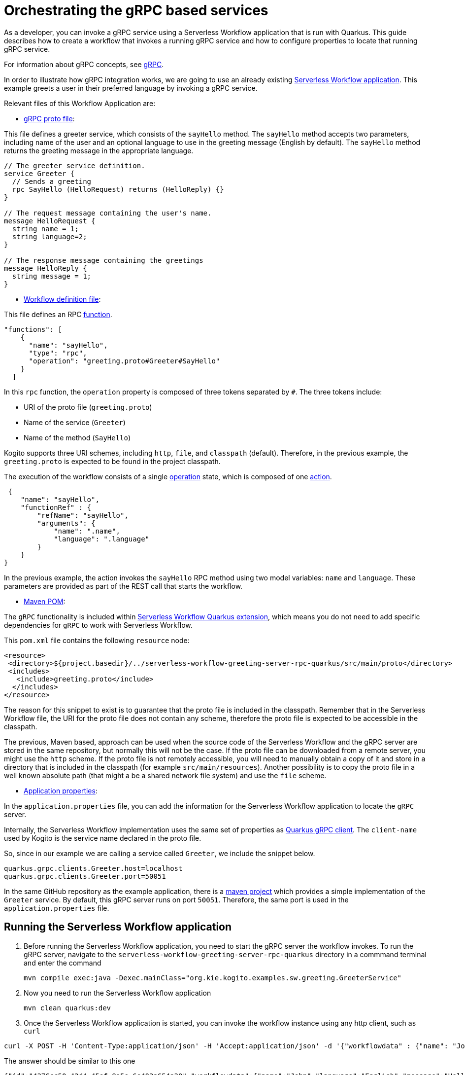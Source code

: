 = Orchestrating the gRPC based services

As a developer, you can invoke a gRPC service using a Serverless Workflow application that is run with Quarkus. This guide describes how to create a workflow that invokes a running gRPC service and how to configure properties to locate that running gRPC service.

For information about gRPC concepts, see link:https://grpc.io/docs/what-is-grpc/core-concepts/[gRPC].

In order to illustrate how gRPC integration works, we are going to use an already existing link:https://github.com/kiegroup/kogito-examples/tree/main/serverless-workflow-examples/serverless-workflow-greeting-rpc-quarkus/serverless-workflow-greeting-client-rpc-quarkus[Serverless Workflow application]. This example greets a user in their preferred language by invoking a gRPC service. 

Relevant files of this Workflow Application are:

* link:https://github.com/kiegroup/kogito-examples/tree/main/serverless-workflow-examples/serverless-workflow-greeting-rpc-quarkus/serverless-workflow-greeting-server-rpc-quarkus/src/main/proto/greeting.proto[gRPC proto file]: 

This file defines a greeter service, which consists of the `sayHello` method. The `sayHello` method accepts two parameters, including name of the user and an optional language to use in the greeting message (English by default). The `sayHello` method returns the greeting message in the appropriate language.

[source]
----
// The greeter service definition.
service Greeter {
  // Sends a greeting
  rpc SayHello (HelloRequest) returns (HelloReply) {}
}

// The request message containing the user's name.
message HelloRequest {
  string name = 1;
  string language=2;
}

// The response message containing the greetings
message HelloReply {
  string message = 1;
}
----

* link:https://github.com/kiegroup/kogito-examples/tree/main/serverless-workflow-examples/serverless-workflow-greeting-rpc-quarkus/serverless-workflow-greeting-client-rpc-quarkus/src/main/resources/jsongreet.sw.json[Workflow definition file]: 

This file defines an RPC link:https://github.com/serverlessworkflow/specification/blob/main/specification.md#using-functions-for-rpc-service-invocations[function].

[source,json]
----

"functions": [
    {
      "name": "sayHello",
      "type": "rpc",
      "operation": "greeting.proto#Greeter#SayHello"
    }
  ]
----

In this `rpc` function, the `operation` property is composed of three tokens separated by `#`. The three tokens include:

** URI of the proto file (`greeting.proto`)
** Name of the service (`Greeter`)
** Name of the method (`SayHello`)

Kogito supports three URI schemes, including `http`, `file`, and `classpath` (default). Therefore, in the previous example, the `greeting.proto` is expected to be found in the project classpath.

The execution of the workflow consists of a single link:https://github.com/serverlessworkflow/specification/blob/main/specification.md#operation-state[operation] state, which is composed of one link:https://github.com/serverlessworkflow/specification/blob/main/specification.md#action-definition[action].


[source,json]
----
 {
    "name": "sayHello",
    "functionRef" : {
        "refName": "sayHello",
        "arguments": {
            "name": ".name",
            "language": ".language"
        }
    }
}
----

In the previous example, the action invokes the `sayHello` RPC method using two model variables: `name` and `language`. These parameters are provided as part of the REST call that starts the workflow.

* link:https://github.com/kiegroup/kogito-examples/tree/main/serverless-workflow-examples/serverless-workflow-greeting-rpc-quarkus/serverless-workflow-greeting-client-rpc-quarkus/pom.xml[Maven POM]: 

The `gRPC` functionality is included within link:https://github.com/kiegroup/kogito-runtimes/tree/main/quarkus/extensions/kogito-quarkus-serverless-workflow-extension[Serverless Workflow Quarkus extension], which means you do not need to add specific dependencies for `gRPC` to work with Serverless Workflow.

This `pom.xml` file contains the following `resource` node:

[source,xml]
----
<resource>
 <directory>${project.basedir}/../serverless-workflow-greeting-server-rpc-quarkus/src/main/proto</directory>
 <includes>
   <include>greeting.proto</include>
  </includes>
</resource>
----

The reason for this snippet to exist is to guarantee that the proto file is included in the classpath. Remember that in the Serverless Workflow file, the  URI for the proto file does not contain any scheme, therefore the proto file is expected to be accessible in the classpath.  

The previous, Maven based, approach can be used when the source code of the  Serverless Workflow and the gRPC server are stored in the same repository, but normally this will not be the case. If the proto file can be downloaded from a remote server, you might use the `http` scheme. If the proto file is not remotely accessible, you will need to manually obtain a copy of it and store in a directory that is included in the classpath (for example `src/main/resources`). Another possibility is to copy the proto file in a well known absolute path (that might a be a shared network file system) and use the `file` scheme.

* link:https://github.com/kiegroup/kogito-examples/tree/main/serverless-workflow-examples/serverless-workflow-greeting-rpc-quarkus/serverless-workflow-greeting-client-rpc-quarkus/src/main/resources/application.properties[Application properties]: 

In the `application.properties` file, you can add the information for the Serverless Workflow application to locate the `gRPC` server.

Internally, the Serverless Workflow implementation uses the same set of properties as link:https://quarkus.io/guides/grpc-service-consumption#client-configuration[Quarkus gRPC client]. The `client-name` used by Kogito is the service name declared in the proto file.

So, since in our example we are calling a service called `Greeter`, we include the snippet below. 

[source,properties]
----
quarkus.grpc.clients.Greeter.host=localhost
quarkus.grpc.clients.Greeter.port=50051
----

In the same GitHub repository as the example application, there is a link:https://github.com/kiegroup/kogito-examples/tree/main/kogito-quarkus-examples/serverless-workflow-greeting-rpc-quarkus/serverless-workflow-greeting-server-rpc-quarkus[maven project] which provides a simple implementation of the `Greeter` service. By default, this gRPC server runs on port `50051`. Therefore, the same port is used in the `application.properties` file.

[[running-serverless-workflow-application]]
== Running the Serverless Workflow application

. Before running the Serverless Workflow application, you need to start the gRPC server the workflow invokes. To run the gRPC server, navigate to the `serverless-workflow-greeting-server-rpc-quarkus` directory in a commmand terminal and enter the command
+
[source, shell]
----
mvn compile exec:java -Dexec.mainClass="org.kie.kogito.examples.sw.greeting.GreeterService"
----

. Now you need to run the Serverless Workflow application 
+
[source,shell]
----
mvn clean quarkus:dev
----

. Once the Serverless Workflow application is started, you can invoke the workflow instance using any http client, such as `curl`

[source,shell]
----
curl -X POST -H 'Content-Type:application/json' -H 'Accept:application/json' -d '{"workflowdata" : {"name": "John", "language": "English"}}' http://localhost:8080/jsongreet
----

The answer should be similar to this one

[source,shell]
----
{"id":"4376cc50-42d4-45ef-8a5e-6e403a654a30","workflowdata":{"name":"John","language":"English","message":"Hello from gRPC service John"}}
----

You can also try greeting in a different language

[source,shell]
----
curl -X POST -H 'Content-Type:application/json' -H 'Accept:application/json' -d '{"workflowdata" : {"name": "Javi", "language": "Spanish"}}' http://localhost:8080/jsongreet
----

In response, you will see the greeting in Spanish language.
